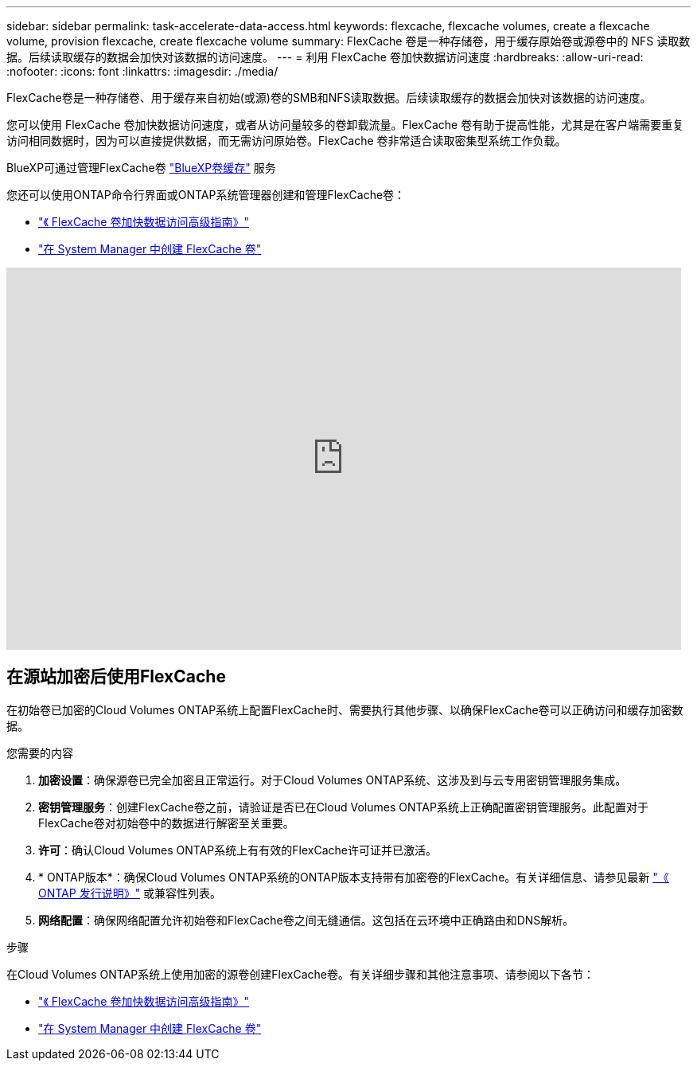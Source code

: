 ---
sidebar: sidebar 
permalink: task-accelerate-data-access.html 
keywords: flexcache, flexcache volumes, create a flexcache volume, provision flexcache, create flexcache volume 
summary: FlexCache 卷是一种存储卷，用于缓存原始卷或源卷中的 NFS 读取数据。后续读取缓存的数据会加快对该数据的访问速度。 
---
= 利用 FlexCache 卷加快数据访问速度
:hardbreaks:
:allow-uri-read: 
:nofooter: 
:icons: font
:linkattrs: 
:imagesdir: ./media/


[role="lead"]
FlexCache卷是一种存储卷、用于缓存来自初始(或源)卷的SMB和NFS读取数据。后续读取缓存的数据会加快对该数据的访问速度。

您可以使用 FlexCache 卷加快数据访问速度，或者从访问量较多的卷卸载流量。FlexCache 卷有助于提高性能，尤其是在客户端需要重复访问相同数据时，因为可以直接提供数据，而无需访问原始卷。FlexCache 卷非常适合读取密集型系统工作负载。

BlueXP可通过管理FlexCache卷 link:https://docs.netapp.com/us-en/bluexp-volume-caching/index.html["BlueXP卷缓存"^] 服务

您还可以使用ONTAP命令行界面或ONTAP系统管理器创建和管理FlexCache卷：

* http://docs.netapp.com/ontap-9/topic/com.netapp.doc.pow-fc-mgmt/home.html["《 FlexCache 卷加快数据访问高级指南》"^]
* http://docs.netapp.com/ontap-9/topic/com.netapp.doc.onc-sm-help-960/GUID-07F4C213-076D-4FE8-A8E3-410F49498D49.html["在 System Manager 中创建 FlexCache 卷"^]


video::PBNPVRUeT1o[youtube,width=848,height=480]


== 在源站加密后使用FlexCache

在初始卷已加密的Cloud Volumes ONTAP系统上配置FlexCache时、需要执行其他步骤、以确保FlexCache卷可以正确访问和缓存加密数据。

.您需要的内容
. *加密设置*：确保源卷已完全加密且正常运行。对于Cloud Volumes ONTAP系统、这涉及到与云专用密钥管理服务集成。


ifdef::aws[]

对于AWS、这通常意味着使用AWS密钥管理服务(Key Management Service、KMS)。有关信息，请参见 link:task-aws-key-management.html["使用AWS密钥管理服务管理密钥"]。

endif::aws[]

ifdef::azure[]

对于Azure、您需要为NetApp卷加密(NVE)设置Azure密钥存储。有关信息，请参见 link:task-azure-key-vault.html["使用Azure密钥存储管理密钥"]。

endif::azure[]

ifdef::gcp[]

对于Google Cloud、它是Google Cloud密钥管理服务。有关信息，请参见 link:task-google-key-manager.html["使用Google的云密钥管理服务管理密钥"]。

endif::gcp[]

. *密钥管理服务*：创建FlexCache卷之前，请验证是否已在Cloud Volumes ONTAP系统上正确配置密钥管理服务。此配置对于FlexCache卷对初始卷中的数据进行解密至关重要。
. *许可*：确认Cloud Volumes ONTAP系统上有有效的FlexCache许可证并已激活。
. * ONTAP版本*：确保Cloud Volumes ONTAP系统的ONTAP版本支持带有加密卷的FlexCache。有关详细信息、请参见最新 https://docs.netapp.com/us-en/ontap/release-notes/index.html["《 ONTAP 发行说明》"^] 或兼容性列表。
. *网络配置*：确保网络配置允许初始卷和FlexCache卷之间无缝通信。这包括在云环境中正确路由和DNS解析。


.步骤
在Cloud Volumes ONTAP系统上使用加密的源卷创建FlexCache卷。有关详细步骤和其他注意事项、请参阅以下各节：

* http://docs.netapp.com/ontap-9/topic/com.netapp.doc.pow-fc-mgmt/home.html["《 FlexCache 卷加快数据访问高级指南》"^]
* http://docs.netapp.com/ontap-9/topic/com.netapp.doc.onc-sm-help-960/GUID-07F4C213-076D-4FE8-A8E3-410F49498D49.html["在 System Manager 中创建 FlexCache 卷"^]

